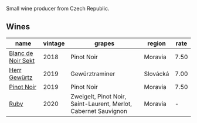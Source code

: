 Small wine producer from Czech Republic.

** Wines

#+attr_html: :class wines-table
|                                                            name | vintage |                                                          grapes |   region | rate |
|-----------------------------------------------------------------+---------+-----------------------------------------------------------------+----------+------|
| [[barberry:/wines/ed95a91a-0437-40f1-8e9f-e01086ea0ec6][Blanc de Noir Sekt]] |    2018 |                                                      Pinot Noir |  Moravia | 7.50 |
|       [[barberry:/wines/352e4d78-5c2e-4a1b-abac-fd34dd192900][Herr Gewürtz]] |    2019 |                                                  Gewürztraminer | Slovácká | 7.00 |
|         [[barberry:/wines/c798671c-483f-46dd-9bee-5700002f97e2][Pinot Noir]] |    2019 |                                                      Pinot Noir |  Moravia | 7.50 |
|               [[barberry:/wines/2b69ecd8-4a60-4fea-b9aa-e6c73a59243d][Ruby]] |    2020 | Zweigelt, Pinot Noir, Saint-Laurent, Merlot, Cabernet Sauvignon |  Moravia |    - |
